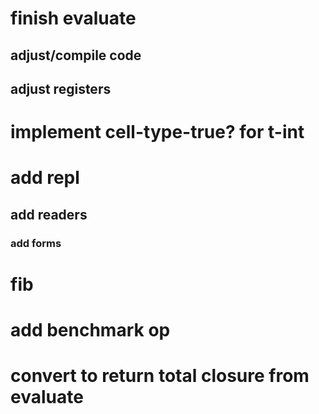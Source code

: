 * finish evaluate
** adjust/compile code
** adjust registers

* implement cell-type-true? for t-int

* add repl
** add readers
*** add forms
* fib
* add benchmark op
* convert to return total closure from evaluate
